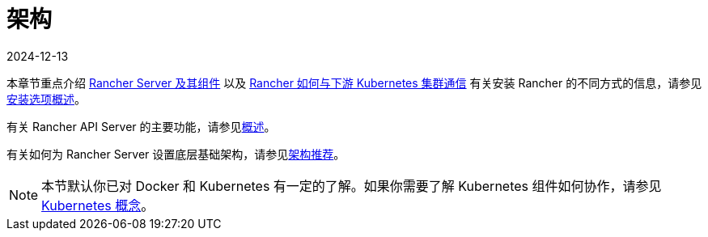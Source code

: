 = 架构
:revdate: 2024-12-13
:page-revdate: {revdate}

本章节重点介绍 xref:about-rancher/architecture/rancher-server-and-components.adoc[Rancher Server 及其组件] 以及 xref:about-rancher/architecture/communicating-with-downstream-clusters.adoc[Rancher 如何与下游 Kubernetes 集群通信]
有关安装 Rancher 的不同方式的信息，请参见xref:installation-and-upgrade/installation-and-upgrade.adoc#_安装方式概述[安装选项概述]。

有关 Rancher API Server 的主要功能，请参见xref:about-rancher/overview.adoc#_rancher_api_server_的功能[概述]。

有关如何为 Rancher Server 设置底层基础架构，请参见xref:about-rancher/architecture/recommendations.adoc[架构推荐]。

[NOTE]
====

本节默认你已对 Docker 和 Kubernetes 有一定的了解。如果你需要了解 Kubernetes 组件如何协作，请参见 xref:about-rancher/concepts.adoc[Kubernetes 概念]。
====

